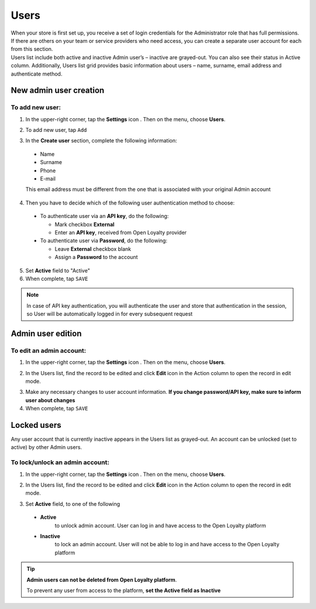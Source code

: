 .. index::
   single: users 

Users
=====

| When your store is first set up, you receive a set of login credentials for the Administrator role that has full permissions. If there are others on your team or service providers who need access, you can create a separate user account for each from this section.

| Users list include both active and inactive Admin user’s – inactive are grayed-out. You can also see their status in Active column. Additionally, Users list grid provides basic information about users – name, surname, email address and authenticate method.

.. image:: /userguide/_images/users.png
   :alt:   All Users

   
New admin user creation
-----------------------

To add new user:
^^^^^^^^^^^^^^^^

1. In the upper-right corner, tap the **Settings** icon |settings| . Then on the menu, choose **Users**. 

.. |settings| image:: /userguide/_images/icon.png

2. To add new user, tap ``Add``

.. image:: /userguide/_images/add_user.png
   :alt:   New User Account Information

3. In the **Create user** section, complete the following information:

  - Name
  - Surname
  - Phone
  - E-mail

  This email address must be different from the one that is associated with your original Admin account
	 
4. Then you have to decide which of the following user authentication method to choose:

  - To authenticate user via an **API key**, do the following:
  
    - Mark checkbox **External**
    - Enter an **API key**, received from Open Loyalty provider
   
  - To authenticate user via **Password**, do the following:
  
    - Leave **External** checkbox blank
    - Assign a **Password** to the account

5. Set **Active** field to "Active"

6. When complete, tap ``SAVE``

.. note::

    In case of API key authentication, you will authenticate the user and store that authentication in the session, so User will be automatically logged in for every subsequent request
	

Admin user edition
------------------

.. image:: /userguide/_images/edition.png
   :alt:   Admin User Editing
   

To edit an admin account:
^^^^^^^^^^^^^^^^^^^^^^^^^

1. In the upper-right corner, tap the **Settings** icon |settings| . Then on the menu, choose **Users**. 

.. |settings| image:: /userguide/_images/icon.png

2.	In the Users list, find the record to be edited and click **Edit** icon |edit|  in the Action column to open the record in edit mode.	

.. |edit| image:: /userguide/_images/edit.png

3. Make any necessary changes to user account information. **If you change password/API key, make sure to inform user about changes**

4. When complete, tap ``SAVE``


Locked users
------------

Any user account that is currently inactive appears in the Users list as grayed-out. An account can be unlocked (set to active) by other Admin users.

To lock/unlock an admin account:
^^^^^^^^^^^^^^^^^^^^^^^^^^^^^^^^

1. In the upper-right corner, tap the **Settings** icon |settings| . Then on the menu, choose **Users**. 

.. |settings| image:: /userguide/_images/icon.png

2.	In the Users list, find the record to be edited and click **Edit** icon |edit|  in the Action column to open the record in edit mode.	

.. |edit| image:: /userguide/_images/edit.png

3. Set **Active** field, to one of the following

  - **Active**  
      to unlock admin account. User can log in and have access to the Open Loyalty platform
  - **Inactive**  
      to lock an admin account. User will not be able to log in and have access to the Open Loyalty platform

  

.. tip::

    **Admin users can not be deleted from Open Loyalty platform**. 
	 
    To prevent any user from access to the platform, **set the Active field as Inactive**

